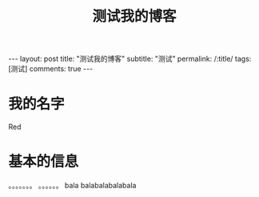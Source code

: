 
#+OPTIONS: toc:nil num:nil
#+title: 测试我的博客
#+BEGIN_EXPORT html
---
layout: post
title: "测试我的博客"
subtitle: "测试"
permalink: /:title/
tags: [测试]
comments: true
---
#+END_EXPORT

* 我的名字

Red

* 基本的信息

。。。。。。。
。。。。。。
bala balabalabalabala
